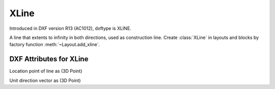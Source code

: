 XLine
=====

.. class:: XLine(GraphicEntity)

Introduced in DXF version R13 (AC1012), dxftype is XLINE.

A line that extents to infinity in both directions, used as construction line. Create :class:`XLine` in layouts and
blocks by factory function :meth:`~Layout.add_xline`.

DXF Attributes for XLine
------------------------

.. attribute:: XLine.dxf.start

Location point of line as (3D Point)

.. attribute:: XLine.dxf.unit_vector

Unit direction vector as (3D Point)

